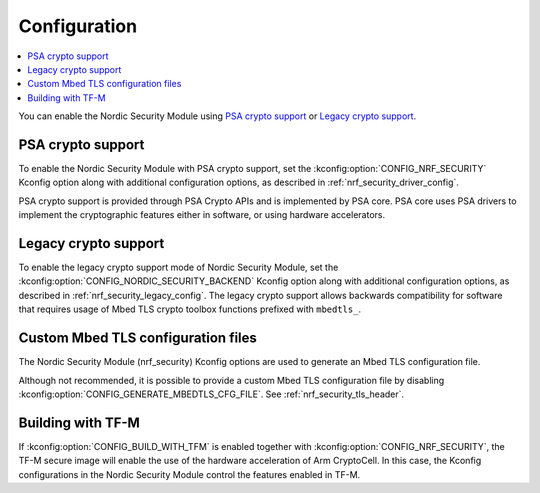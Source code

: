.. _nrf_security_config:

Configuration
#############

.. contents::
   :local:
   :depth: 2

You can enable the Nordic Security Module using `PSA crypto support`_ or `Legacy crypto support`_.

PSA crypto support
******************

To enable the Nordic Security Module with PSA crypto support, set the :kconfig:option:`CONFIG_NRF_SECURITY` Kconfig option along with additional configuration options, as described in :ref:`nrf_security_driver_config`.

PSA crypto support is provided through PSA Crypto APIs and is implemented by PSA core.
PSA core uses PSA drivers to implement the cryptographic features either in software, or using hardware accelerators.

.. _legacy_crypto_support:

Legacy crypto support
*********************
To enable the legacy crypto support mode of Nordic Security Module, set the :kconfig:option:`CONFIG_NORDIC_SECURITY_BACKEND` Kconfig option along with additional configuration options, as described in :ref:`nrf_security_legacy_config`.
The legacy crypto support allows backwards compatibility for software that requires usage of Mbed TLS crypto toolbox functions prefixed with ``mbedtls_``.

Custom Mbed TLS configuration files
***********************************

The Nordic Security Module (nrf_security) Kconfig options are used to generate an Mbed TLS configuration file.

Although not recommended, it is possible to provide a custom Mbed TLS configuration file by disabling :kconfig:option:`CONFIG_GENERATE_MBEDTLS_CFG_FILE`.
See :ref:`nrf_security_tls_header`.

Building with TF-M
******************

If :kconfig:option:`CONFIG_BUILD_WITH_TFM` is enabled together with :kconfig:option:`CONFIG_NRF_SECURITY`, the TF-M secure image will enable the use of the hardware acceleration of Arm CryptoCell.
In this case, the Kconfig configurations in the Nordic Security Module control the features enabled in TF-M.
